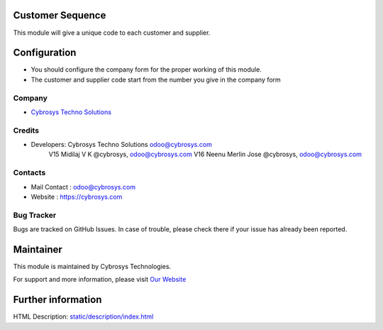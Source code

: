 Customer Sequence 
=================

This module will give a unique code to each customer and supplier.

Configuration
=============
* You should configure the company form for the proper working of this module.
* The customer and supplier code start from the number you give in the company form

Company
-------
* `Cybrosys Techno Solutions <https://cybrosys.com/>`__

Credits
-------
* Developers: 	Cybrosys Techno Solutions odoo@cybrosys.com
                V15 Midilaj V K @cybrosys, odoo@cybrosys.com
                V16 Neenu Merlin Jose @cybrosys, odoo@cybrosys.com

Contacts
--------
* Mail Contact : odoo@cybrosys.com
* Website : https://cybrosys.com

Bug Tracker
-----------
Bugs are tracked on GitHub Issues. In case of trouble, please check there if your issue has already been reported.

Maintainer
==========
.. image:: https://cybrosys.com/images/logo.png
   :target: https://cybrosys.com

This module is maintained by Cybrosys Technologies.

For support and more information, please visit `Our Website <https://cybrosys.com/>`__

Further information
===================
HTML Description: `<static/description/index.html>`__
